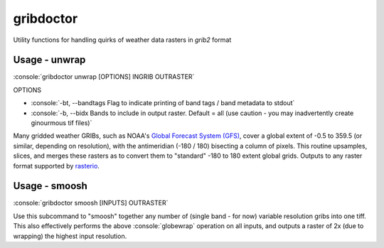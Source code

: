 gribdoctor
==========

Utility functions for handling quirks of weather data rasters in `grib2` format

Usage - unwrap
--------------

.. role:: console(code)
   :language: console

:console:`gribdoctor unwrap [OPTIONS] INGRIB OUTRASTER`

OPTIONS

- :console:`-bt, --bandtags  Flag to indicate printing of band tags / band metadata to stdout`

- :console:`-b, --bidx  Bands to include in output raster. Default = all (use caution - you may inadvertently create ginourmous tif files)`

Many gridded weather GRIBs, such as NOAA's `Global Forecast System (GFS) <http://www.ncdc.noaa.gov/data-access/model-data/model-datasets/global-forcast-system-gfs>`_, cover a global extent of -0.5 to 359.5 (or similar, depending on resolution), with the antimeridian (-180 / 180) bisecting a column of pixels.
This routine upsamples, slices, and merges these rasters as to convert them to "standard" -180 to 180 extent global grids. Outputs to any raster format supported by `rasterio <https://github.com/mapbox/rasterio>`_.

Usage - smoosh
--------------

:console:`gribdoctor smoosh [INPUTS] OUTRASTER`

Use this subcommand to "smoosh" together any number of (single band - for now) variable resolution gribs into one tiff. This also effectively performs the above :console:`globewrap` operation on all inputs, and outputs a raster of 2x (due to wrapping) the highest input resolution.
